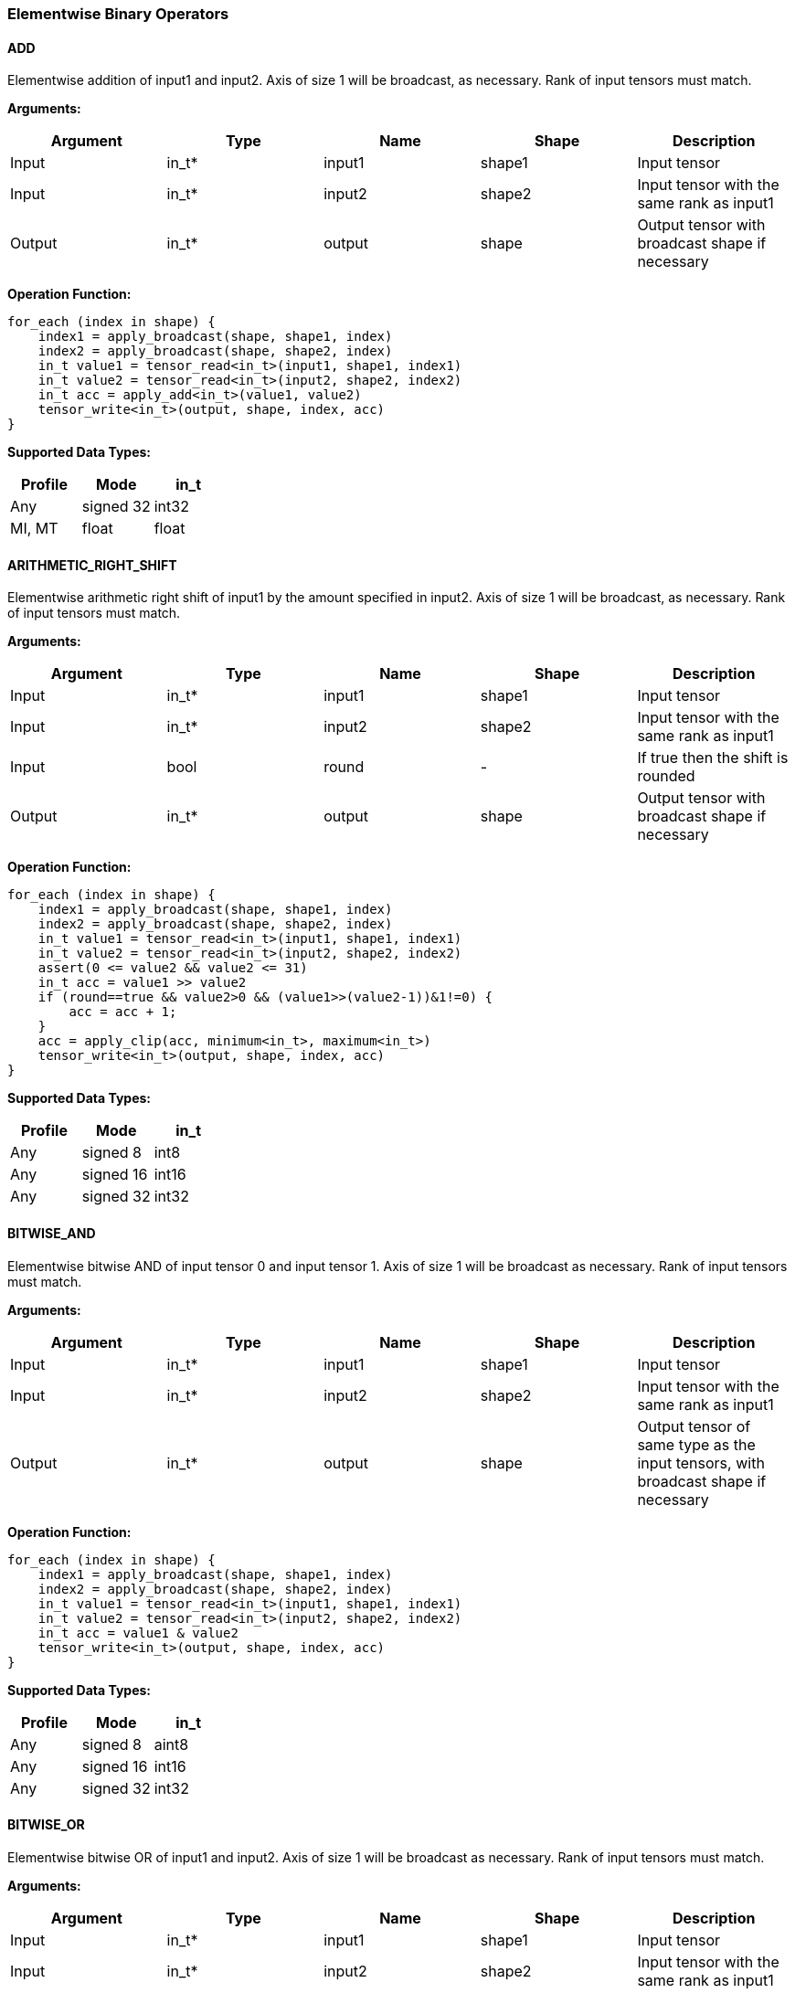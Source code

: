//
// This confidential and proprietary software may be used only as
// authorised by a licensing agreement from ARM Limited
// (C) COPYRIGHT 2020 ARM Limited
// ALL RIGHTS RESERVED
// The entire notice above must be reproduced on all authorised
// copies and copies may only be made to the extent permitted
// by a licensing agreement from ARM Limited.

=== Elementwise Binary Operators

==== ADD

Elementwise addition of input1 and input2. Axis of size 1 will be broadcast, as necessary. Rank of input tensors must match.

*Arguments:*

|===
|Argument|Type|Name|Shape|Description

|Input|in_t*|input1|shape1|Input tensor
|Input|in_t*|input2|shape2|Input tensor with the same rank as input1
|Output|in_t*|output|shape|Output tensor with broadcast shape if necessary
|===

*Operation Function:*

[source,c]
----
for_each (index in shape) {
    index1 = apply_broadcast(shape, shape1, index)
    index2 = apply_broadcast(shape, shape2, index)
    in_t value1 = tensor_read<in_t>(input1, shape1, index1)
    in_t value2 = tensor_read<in_t>(input2, shape2, index2)
    in_t acc = apply_add<in_t>(value1, value2)
    tensor_write<in_t>(output, shape, index, acc)
}
----

*Supported Data Types:*

|===
|Profile|Mode|in_t

|Any|signed 32|int32
|MI, MT|float|float
|===

==== ARITHMETIC_RIGHT_SHIFT

Elementwise arithmetic right shift of input1 by the amount specified in input2. Axis of size 1 will be broadcast, as necessary. Rank of input tensors must match.

*Arguments:*

|===
|Argument|Type|Name|Shape|Description

|Input|in_t*|input1|shape1|Input tensor
|Input|in_t*|input2|shape2|Input tensor with the same rank as input1
|Input|bool |round |- | If true then the shift is rounded
|Output|in_t*|output|shape|Output tensor with broadcast shape if necessary
|===

*Operation Function:*

[source,c]
----
for_each (index in shape) {
    index1 = apply_broadcast(shape, shape1, index)
    index2 = apply_broadcast(shape, shape2, index)
    in_t value1 = tensor_read<in_t>(input1, shape1, index1)
    in_t value2 = tensor_read<in_t>(input2, shape2, index2)
    assert(0 <= value2 && value2 <= 31)
    in_t acc = value1 >> value2
    if (round==true && value2>0 && (value1>>(value2-1))&1!=0) {
        acc = acc + 1;
    }
    acc = apply_clip(acc, minimum<in_t>, maximum<in_t>)
    tensor_write<in_t>(output, shape, index, acc)
}
----

*Supported Data Types:*

|===
|Profile|Mode|in_t

|Any|signed 8|int8
|Any|signed 16|int16
|Any|signed 32|int32
|===

==== BITWISE_AND

Elementwise bitwise AND of input tensor 0 and input tensor 1. Axis of size 1 will be broadcast as necessary. Rank of input tensors must match.

*Arguments:*

|===
|Argument|Type|Name|Shape|Description

|Input|in_t*|input1|shape1|Input tensor
|Input|in_t*|input2|shape2|Input tensor with the same rank as input1
|Output|in_t*|output|shape|Output tensor of same type as the input tensors, with broadcast shape if necessary
|===

*Operation Function:*

[source,c]
----
for_each (index in shape) {
    index1 = apply_broadcast(shape, shape1, index)
    index2 = apply_broadcast(shape, shape2, index)
    in_t value1 = tensor_read<in_t>(input1, shape1, index1)
    in_t value2 = tensor_read<in_t>(input2, shape2, index2)
    in_t acc = value1 & value2
    tensor_write<in_t>(output, shape, index, acc)
}
----

*Supported Data Types:*

|===
|Profile|Mode|in_t

|Any|signed 8|aint8
|Any|signed 16|int16
|Any|signed 32|int32
|===

==== BITWISE_OR

Elementwise bitwise OR of input1 and input2. Axis of size 1 will be broadcast as necessary. Rank of input tensors must match.

*Arguments:*

|===
|Argument|Type|Name|Shape|Description

|Input|in_t*|input1|shape1|Input tensor
|Input|in_t*|input2|shape2|Input tensor with the same rank as input1
|Output|in_t*|output|shape|Output tensor with broadcast shape if necessary
|===

*Operation Function:*

[source,c]
----
for_each (index in shape) {
    index1 = apply_broadcast(shape, shape1, index)
    index2 = apply_broadcast(shape, shape2, index)
    in_t value1 = tensor_read<in_t>(input1, shape1, index1)
    in_t value2 = tensor_read<in_t>(input2, shape2, index2)
    in_t acc = value1 | value2
    tensor_write<in_t>(output, shape, index, acc)
}
----

*Supported Data Types:*

|===
|Profile|Mode|in_t

|Any|signed 8|aint8
|Any|signed 16|int16
|Any|signed 32|int32
|===

==== BITWISE_XOR

Elementwise bitwise XOR of input1 and input2. Axis of size 1 will be broadcast as necessary. Rank of input tensors must match.

*Arguments:*

|===
|Argument|Type|Name|Shape|Description

|Input|in_t*|input1|shape1|Input tensor
|Input|in_t*|input2|shape2|Input tensor with the same rank as input1
|Output|in_t*|output|shape|Output tensor with broadcast shape if necessary
|===

*Operation Function:*

[source,c]
----
for_each (index in shape) {
    index1 = apply_broadcast(shape, shape1, index)
    index2 = apply_broadcast(shape, shape2, index)
    in_t value1 = tensor_read<in_t>(input1, shape1, index1)
    in_t value2 = tensor_read<in_t>(input2, shape2, index2)
    in_t acc = value1 ^ value2
    tensor_write<in_t>(output, shape, index, acc)
}
----

*Supported Data Types:*

|===
|Profile|Mode|in_t

|Any|signed 8|aint8
|Any|signed 16|int16
|Any|signed 32|int32
|===

==== LOGICAL_AND

Elementwise logical AND of input1 and input2. Axis of size 1 will be broadcast, as necessary. Rank of input tensors must match.

*Arguments:*

|===
|Argument|Type|Name|Shape|Description

|Input|in_t*|input1|shape1|Input tensor
|Input|in_t*|input2|shape2|Input tensor with the same rank as input1
|Output|in_t*|output|shape|Output tensor with broadcast shape if necessary
|===

*Quantization Parameters:*

None

*Operation Function:*

[source,c]
----
for_each (index in shape) {
    index1 = apply_broadcast(shape, shape1, index)
    index2 = apply_broadcast(shape, shape2, index)
    in_t value1 = tensor_read<in_t>(input1, shape1, index1)
    in_t value2 = tensor_read<in_t>(input2, shape2, index2)
    in_t acc = value1 && value2
    tensor_write<in_t>(output, shape, index, acc)
}
----

*Supported Data Types:*

|===
|Profile|Mode|in_t

|Any|Bool|Bool
|===

==== LOGICAL_LEFT_SHIFT

Elementwise left shift of input1 and input2. Axis of size 1 will be broadcast, as necessary. Rank of input tensors must match.

*Arguments:*

|===
|Argument|Type|Name|Shape|Description

|Input|in_t*|input1|shape1|Input tensor
|Input|in_t*|input2|shape2|Input tensor with the same rank as input1
|Output|in_t*|output|shape|Output tensor with broadcast shape if necessary
|===

*Operation Function:*

[source,c]
----
for_each (index in shape) {
    index1 = apply_broadcast(shape, shape1, index)
    index2 = apply_broadcast(shape, shape2, index)
    in_t value1 = tensor_read<in_t>(input1, shape1, index1)
    in_t value2 = tensor_read<in_t>(input2, shape2, index2)
    assert(0 <= value2 && value2 <= 31)
    in_t acc = value1 << value2
    tensor_write<in_t>(output, shape, index, acc)
}
----

*Supported Data Types:*

|===
|Profile|Mode|in_t

|Any|signed 8|int8
|Any|signed 16|int16
|Any|signed 32|int32
|===

==== LOGICAL_RIGHT_SHIFT

Elementwise logical right shift of input1 by the amount specified in input2. Axis of size 1 will be broadcast, as necessary. Rank of input tensors must match.

*Arguments:*

|===
|Argument|Type|Name|Shape|Description

|Input|in_t*|input1|shape1|Input tensor
|Input|in_t*|input2|shape2|Input tensor with the same rank as input1
|Output|in_t*|output|shape|Output tensor with broadcast shape if necessary
|===

*Operation Function:*

[source,c]
----
for_each (index in shape) {
    index1 = apply_broadcast(shape, shape1, index)
    index2 = apply_broadcast(shape, shape2, index)
    in_t value1 = tensor_read<in_t>(input1, shape1, index1)
    in_t value2 = tensor_read<in_t>(input2, shape2, index2)
    assert(0 <= value2 && value2 <= 31)
    in_t acc = (unsigned in_t)value1 >> value2
    tensor_write<in_t>(output, shape, index, acc)
}
----

*Supported Data Types:*

|===
|Profile|Mode|in_t

|Any|signed 8|int8
|Any|signed 16|int16
|Any|signed 32|int32
|===

==== LOGICAL_OR

Elementwise logical OR of input1 and input2. Axis of size 1 will be broadcast as necessary. Rank of input tensors must match.

*Arguments:*

|===
|Argument|Type|Name|Shape|Description

|Input|in_t*|input1|shape1|Input tensor
|Input|in_t*|input2|shape2|Input tensor with the same rank as input1
|Output|in_t*|output|shape|Output tensor with broadcast shape if necessary
|===

*Operation Function:*

[source,c]
----
for_each (index in shape) {
    index1 = apply_broadcast(shape, shape1, index)
    index2 = apply_broadcast(shape, shape2, index)
    in_t value1 = tensor_read<in_t>(input1, shape1, index1)
    in_t value2 = tensor_read<in_t>(input2, shape2, index2)
    in_t acc = value1 || value2
    tensor_write<in_t>(output, shape, index, acc)
}
----

*Supported Data Types:*

|===
|Profile|Mode|in_t

|Any|Bool|Bool
|===

==== LOGICAL_XOR

Elementwise logical XOR of input tensor 0 and input tensor 1. Axis of size 1 will be broadcast as necessary. Rank of input tensors must match.

*Arguments:*

|===
|Argument|Type|Name|Shape|Description

|Input|in_t*|input1|shape1|Input tensor from 1 to 4 dims
|Input|in_t*|input2|shape2|Input tensor with the same rank as Input 0
|Output|in_t*|output|shape|Output tensor of same type as the input tensors, with broadcast shape if necessary
|===

*Operation Function:*

[source,c]
----
for_each (index in shape) {
    index1 = apply_broadcast(shape, shape1, index)
    index2 = apply_broadcast(shape, shape2, index)
    in_t value1 = tensor_read<in_t>(input1, shape1, index1)
    in_t value2 = tensor_read<in_t>(input2, shape2, index2)
    in_t acc = value1 != value2
    tensor_write<in_t>(output, shape, index, acc)
}
----

*Supported Data Types:*

|===
|Profile|Mode|in_t

|Any|Bool|Bool
|===

==== MAXIMUM

Elementwise max of input1 and input2. Axis of size 1 will be broadcast, as necessary. Rank of input tensors must match.

*Arguments:*

|===
|Argument|Type|Name|Shape|Description

|Input|in_t*|input1|shape1|Input tensor
|Input|in_t*|input2|shape2|Input tensor with the same rank as input1
|Output|in_t*|output|shape|Output tensor with broadcast shape if necessary
|===

*Operation Function:*

[source,c]
----
for_each (index in shape) {
    index1 = apply_broadcast(shape, shape1, index)
    index2 = apply_broadcast(shape, shape2, index)
    in_t value1 = tensor_read<in_t>(input1, shape1, index1)
    in_t value2 = tensor_read<in_t>(input2, shape2, index2)
    in_t acc = apply_max(value1, value2)
    tensor_write<in_t>(output, shape, index, acc)
}
----

*Supported Data Types:*

|===
|Profile|Mode|in_t

|Any|signed 32|int32
|MI, MT|float|float
|===

==== MINIMUM

Elementwise minimum of input tensor 0 and input tensor 1. Axis of size 1 will be broadcast, as necessary. Rank of input tensors must match.

*Arguments:*

|===
|Argument|Type|Name|Shape|Description

|Input|in_t*|input1|shape1|Input tensor
|Input|in_t*|input2|shape2|Input tensor with the same rank as input1
|Output|in_t*|output|shape|Output tensor with broadcast shape if necessary
|===

*Operation Function:*

[source,c]
----
for_each (index in shape) {
    index1 = apply_broadcast(shape, shape1, index)
    index2 = apply_broadcast(shape, shape2, index)
    in_t value1 = tensor_read<in_t>(input1, shape1, index1)
    in_t value2 = tensor_read<in_t>(input2, shape2, index2)
    in_t acc = apply_min(value1, value2)
    tensor_write<in_t>(output, shape, index, acc)
}
----

*Supported Data Types:*

|===
|Profile|Mode|in_t

|Any|signed 32|int32
|MI, MT|float|float
|===

==== MUL

Elementwise multiplication (Hadamard product) of input tensor 0 and input tensor 1. Axis of size 1 will be broadcast, as necessary. Rank of input tensors must match.

*Arguments:*

|===
|Argument|Type|Name|Shape|Description

|Input|in_t*|input1|shape1|Input tensor
|Input|in_t*|input2|shape2|Input tensor with the same rank as Input 0
|Output|out_t*|output|shape|Output tensor with broadcast shape if necessary
|===

*Operation Function:*

[source,c]
----
for_each (index in shape) {
    index1 = apply_broadcast(shape, shape1, index)
    index2 = apply_broadcast(shape, shape2, index)
    in_t value1 = tensor_read<in_t>(input1, shape1, index1)
    in_t value2 = tensor_read<in_t>(input2, shape2, index2)
    in_t acc = value1 * value2 // takes low bits for int32_t
    tensor_write<out_t>(output, shape, index, acc)
}
----

*Supported Data Types:*
|===
|Profile|Mode|in_t|out_t

|Any|signed 8|int8|int32
|Any|signed 16|int16|int32
|Any|signed 32|int32|int32
|MI, MT|float|float|float
|===

==== POW

Elementwise input tensor 0 value raised to the power of input 1 tensor. Axis of size 1 will be broadcast, as necessary. Rank of input tensors must match.

*Arguments:*

|===
|Argument|Type|Name|Shape|Description

|Input|in_t*|input1|shape1|Input tensor from 1 to 4 dims
|Input|in_t*|input2|shape2|Input tensor with the same rank as Input 0
|Output|in_t*|output|shape|Output tensor of same type as the input tensors, with broadcast shape if necessary
|===

*Quantization Parameters:*

Only supported with floating point values.

*Supported Data Types:*

|===
|Profile|Mode|in_t

|MI, MT|float|float
|===

==== SUB

Elementwise subtraction of input tensor 0 and input tensor 1. Axis of size 1 will be broadcast as necessary. Rank of input tensors must match.

*Arguments:*

|===
|Argument|Type|Name|Shape|Description

|Input|in_t*|input1|shape1|Input tensor
|Input|in_t*|input2|shape2|Input tensor with the same rank as Input 0
|Output|in_t*|output|shape|Output tensor with broadcast shape if necessary
|===

*Operation Function:*

[source,c]
----
for_each (index in shape) {
    index1 = apply_broadcast(shape, shape1, index)
    index2 = apply_broadcast(shape, shape2, index)
    in_t value1 = tensor_read<in_t>(input1, shape1, index1)
    in_t value2 = tensor_read<in_t>(input2, shape2, index2)
    in_t acc = apply_sub<out_t>(value1, value2);
    tensor_write<in_t>(output, shape, index, acc)
}
----

*Supported Data Types:*

|===
|Profile|Mode|in_t

|Any|signed 32|int32
|MI, MT|float|float
|===

====   TABLE

Interpolated table lookup operation. Input values are scaled to create a fixed-point 9.7 value. The high 9 bits are used to index into the table. The fractional bits are used to interpolate based on the looked up value and the index+1 value in the table. The TABLE operator then returns a 16.7 interpolated value. Note that there must be 513 values to handle the full range of inputs.

The TABLE operator is expected to be used as follows:

* A RECALE node is expected before the TABLE operator to scale the input to a full int16_t range for the table lookup
* If an int16_t result is required then follow the TABLE operator with a RESCALE with a right shift of 7
* If an int8_t result is required then follow the TABLE operator with a RESCALE with a right shift of 15 

*Arguments:*

|===
|Argument|Type|Name|Shape|Description

|Input|in_t*|Input|shape|Input tensor
|Input|table_t*|table|[513]|Lookup table tensor
|Output|out_t*|output|shape|Output tensor
|===

*Quantization Parameters:*

None

*Operation Function:*

[source,c]
----
assert(rank(shape)<=4)
for_each (index in shape) {
    in_t value = tensor_read<in_t>(input, shape, index)
    out_t acc = apply_lookup(table, value)
    tensor_write<out_t>(output, shape, index, acc)
}
----

*Supported Data Types:*

|===
|Profile|Mode|in_t|table_t|out_t

|Any|signed 16|int16|int16|int32
|===

